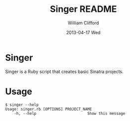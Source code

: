 #+TITLE:     Singer README
#+AUTHOR:    William Clifford
#+EMAIL:     wobh@yahoo.com
#+DATE:      2013-04-17 Wed
#+DESCRIPTION:
#+KEYWORDS:
#+LANGUAGE:  en
#+OPTIONS:   H:6 num:nil toc:nil \n:nil @:t ::t |:t ^:t -:t f:t *:t <:t
#+OPTIONS:   TeX:t LaTeX:t skip:nil d:nil todo:t pri:nil tags:not-in-toc
#+INFOJS_OPT: view:nil toc:nil ltoc:t mouse:underline buttons:0 path:http://orgmode.org/org-info.js
#+EXPORT_SELECT_TAGS: export
#+EXPORT_EXCLUDE_TAGS: noexport
#+LINK_UP:   
#+LINK_HOME: 
#+XSLT:

* Singer

Singer is a Ruby script that creates basic Sinatra projects.

* Usage

#+BEGIN_EXAMPLE
$ singer --help
Usage: singer.rb [OPTIONS] PROJECT_NAME
    -h, --help                       Show this message
#+END_EXAMPLE
